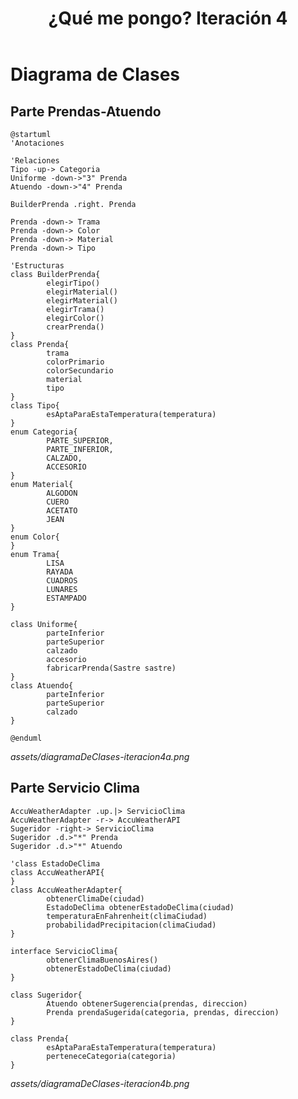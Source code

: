 #+TITLE: ¿Qué me pongo? Iteración 4
* Diagrama de Clases
** Parte Prendas-Atuendo
   #+BEGIN_SRC plantuml :file assets/diagramaDeClases-iteracion4a.png :results silent
     @startuml
     'Anotaciones

     'Relaciones
     Tipo -up-> Categoria
     Uniforme -down->"3" Prenda
     Atuendo -down->"4" Prenda

     BuilderPrenda .right. Prenda

     Prenda -down-> Trama
     Prenda -down-> Color
     Prenda -down-> Material
     Prenda -down-> Tipo

     'Estructuras
     class BuilderPrenda{
             elegirTipo()
             elegirMaterial()
             elegirMaterial()
             elegirTrama()
             elegirColor()
             crearPrenda()
     }
     class Prenda{
             trama
             colorPrimario
             colorSecundario
             material
             tipo
     }
     class Tipo{
             esAptaParaEstaTemperatura(temperatura)
     }
     enum Categoria{
             PARTE_SUPERIOR,
             PARTE_INFERIOR,
             CALZADO,
             ACCESORIO
     }
     enum Material{
             ALGODON
             CUERO
             ACETATO
             JEAN
     }
     enum Color{
     }
     enum Trama{
             LISA
             RAYADA
             CUADROS
             LUNARES
             ESTAMPADO
     }

     class Uniforme{
             parteInferior
             parteSuperior
             calzado
             accesorio
             fabricarPrenda(Sastre sastre)
     }
     class Atuendo{
             parteInferior
             parteSuperior
             calzado
     }

     @enduml
   #+END_SRC
   
   [[assets/diagramaDeClases-iteracion4a.png]]
** Parte Servicio Clima
   #+BEGIN_SRC plantuml :file assets/diagramaDeClases-iteracion4b.png :results silent
     AccuWeatherAdapter .up.|> ServicioClima
     AccuWeatherAdapter -r-> AccuWeatherAPI
     Sugeridor -right-> ServicioClima
     Sugeridor .d.>"*" Prenda
     Sugeridor .d.>"*" Atuendo

     'class EstadoDeClima
     class AccuWeatherAPI{
     }
     class AccuWeatherAdapter{
             obtenerClimaDe(ciudad)
             EstadoDeClima obtenerEstadoDeClima(ciudad)
             temperaturaEnFahrenheit(climaCiudad)
             probabilidadPrecipitacion(climaCiudad)
     }

     interface ServicioClima{
             obtenerClimaBuenosAires()
             obtenerEstadoDeClima(ciudad)
     }

     class Sugeridor{
             Atuendo obtenerSugerencia(prendas, direccion)
             Prenda prendaSugerida(categoria, prendas, direccion)
     }

     class Prenda{
             esAptaParaEstaTemperatura(temperatura)
             perteneceCategoria(categoria)
     }
   #+END_SRC
   
   [[assets/diagramaDeClases-iteracion4b.png]]
